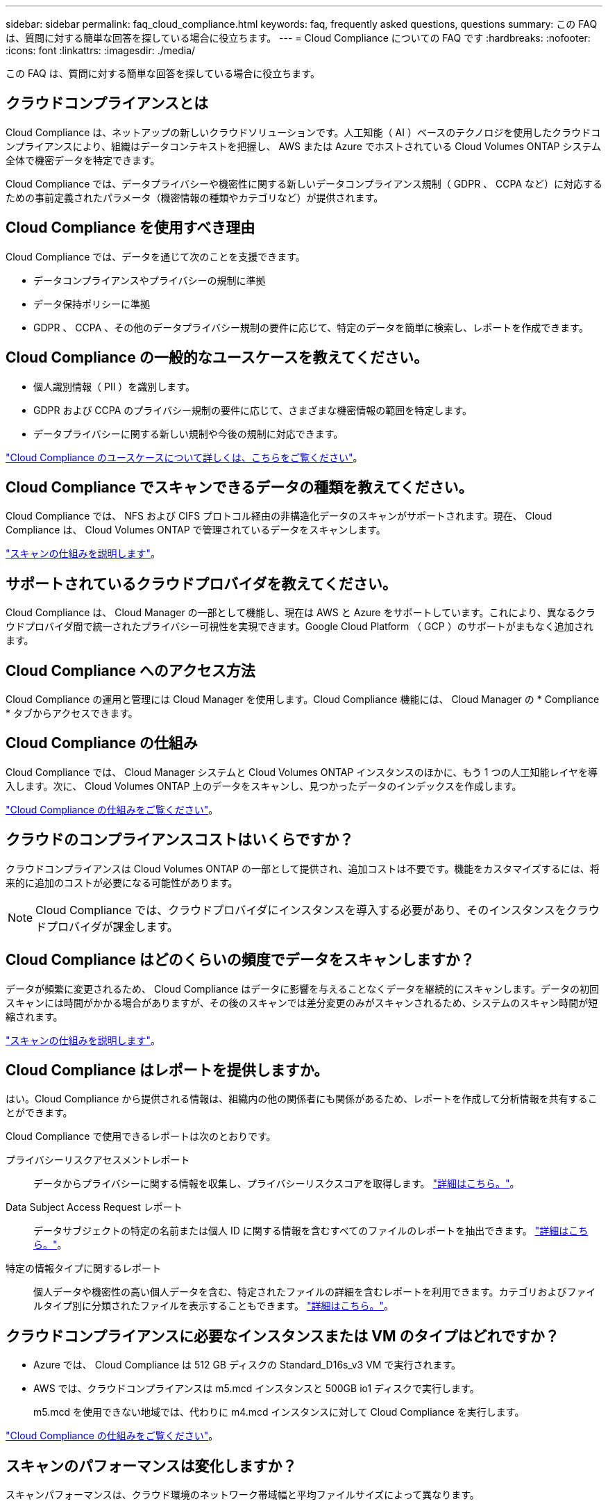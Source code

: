 ---
sidebar: sidebar 
permalink: faq_cloud_compliance.html 
keywords: faq, frequently asked questions, questions 
summary: この FAQ は、質問に対する簡単な回答を探している場合に役立ちます。 
---
= Cloud Compliance についての FAQ です
:hardbreaks:
:nofooter: 
:icons: font
:linkattrs: 
:imagesdir: ./media/


[role="lead"]
この FAQ は、質問に対する簡単な回答を探している場合に役立ちます。



== クラウドコンプライアンスとは

Cloud Compliance は、ネットアップの新しいクラウドソリューションです。人工知能（ AI ）ベースのテクノロジを使用したクラウドコンプライアンスにより、組織はデータコンテキストを把握し、 AWS または Azure でホストされている Cloud Volumes ONTAP システム全体で機密データを特定できます。

Cloud Compliance では、データプライバシーや機密性に関する新しいデータコンプライアンス規制（ GDPR 、 CCPA など）に対応するための事前定義されたパラメータ（機密情報の種類やカテゴリなど）が提供されます。



== Cloud Compliance を使用すべき理由

Cloud Compliance では、データを通じて次のことを支援できます。

* データコンプライアンスやプライバシーの規制に準拠
* データ保持ポリシーに準拠
* GDPR 、 CCPA 、その他のデータプライバシー規制の要件に応じて、特定のデータを簡単に検索し、レポートを作成できます。




== Cloud Compliance の一般的なユースケースを教えてください。

* 個人識別情報（ PII ）を識別します。
* GDPR および CCPA のプライバシー規制の要件に応じて、さまざまな機密情報の範囲を特定します。
* データプライバシーに関する新しい規制や今後の規制に対応できます。


https://cloud.netapp.com/cloud-compliance["Cloud Compliance のユースケースについて詳しくは、こちらをご覧ください"^]。



== Cloud Compliance でスキャンできるデータの種類を教えてください。

Cloud Compliance では、 NFS および CIFS プロトコル経由の非構造化データのスキャンがサポートされます。現在、 Cloud Compliance は、 Cloud Volumes ONTAP で管理されているデータをスキャンします。

link:concept_cloud_compliance.html#how-scans-work["スキャンの仕組みを説明します"]。



== サポートされているクラウドプロバイダを教えてください。

Cloud Compliance は、 Cloud Manager の一部として機能し、現在は AWS と Azure をサポートしています。これにより、異なるクラウドプロバイダ間で統一されたプライバシー可視性を実現できます。Google Cloud Platform （ GCP ）のサポートがまもなく追加されます。



== Cloud Compliance へのアクセス方法

Cloud Compliance の運用と管理には Cloud Manager を使用します。Cloud Compliance 機能には、 Cloud Manager の * Compliance * タブからアクセスできます。



== Cloud Compliance の仕組み

Cloud Compliance では、 Cloud Manager システムと Cloud Volumes ONTAP インスタンスのほかに、もう 1 つの人工知能レイヤを導入します。次に、 Cloud Volumes ONTAP 上のデータをスキャンし、見つかったデータのインデックスを作成します。

link:concept_cloud_compliance.html["Cloud Compliance の仕組みをご覧ください"]。



== クラウドのコンプライアンスコストはいくらですか？

クラウドコンプライアンスは Cloud Volumes ONTAP の一部として提供され、追加コストは不要です。機能をカスタマイズするには、将来的に追加のコストが必要になる可能性があります。


NOTE: Cloud Compliance では、クラウドプロバイダにインスタンスを導入する必要があり、そのインスタンスをクラウドプロバイダが課金します。



== Cloud Compliance はどのくらいの頻度でデータをスキャンしますか？

データが頻繁に変更されるため、 Cloud Compliance はデータに影響を与えることなくデータを継続的にスキャンします。データの初回スキャンには時間がかかる場合がありますが、その後のスキャンでは差分変更のみがスキャンされるため、システムのスキャン時間が短縮されます。

link:concept_cloud_compliance.html#how-scans-work["スキャンの仕組みを説明します"]。



== Cloud Compliance はレポートを提供しますか。

はい。Cloud Compliance から提供される情報は、組織内の他の関係者にも関係があるため、レポートを作成して分析情報を共有することができます。

Cloud Compliance で使用できるレポートは次のとおりです。

プライバシーリスクアセスメントレポート:: データからプライバシーに関する情報を収集し、プライバシーリスクスコアを取得します。 link:task_generating_compliance_reports.html["詳細はこちら。"]。
Data Subject Access Request レポート:: データサブジェクトの特定の名前または個人 ID に関する情報を含むすべてのファイルのレポートを抽出できます。 link:task_responding_to_dsar.html["詳細はこちら。"]。
特定の情報タイプに関するレポート:: 個人データや機密性の高い個人データを含む、特定されたファイルの詳細を含むレポートを利用できます。カテゴリおよびファイルタイプ別に分類されたファイルを表示することもできます。 link:task_controlling_private_data.html["詳細はこちら。"]。




== クラウドコンプライアンスに必要なインスタンスまたは VM のタイプはどれですか？

* Azure では、 Cloud Compliance は 512 GB ディスクの Standard_D16s_v3 VM で実行されます。
* AWS では、クラウドコンプライアンスは m5.mcd インスタンスと 500GB io1 ディスクで実行します。
+
m5.mcd を使用できない地域では、代わりに m4.mcd インスタンスに対して Cloud Compliance を実行します。



link:concept_cloud_compliance.html["Cloud Compliance の仕組みをご覧ください"]。



== スキャンのパフォーマンスは変化しますか？

スキャンパフォーマンスは、クラウド環境のネットワーク帯域幅と平均ファイルサイズによって異なります。



== Cloud Compliance を有効にする方法

Cloud Compliance は、新しい作業環境の作成時に有効にすることができます。既存の作業環境で有効にするには、 * コンプライアンス * タブ（最初の活動化のみ）を使用するか、特定の作業環境を選択します。

link:task_getting_started_compliance.html["開始方法をご確認ください"]。


NOTE: Cloud Compliance をアクティブにすると、最初のスキャンがすぐに開始されます。コンプライアンスの結果はすぐ後に表示されます。



== Cloud Compliance を無効にする方法

個々の作業環境を選択したら、作業環境のページで Cloud Compliance を無効にすることができます。

link:task_managing_compliance.html["詳細はこちら。"]。


NOTE: Cloud Compliance インスタンスを完全に削除するには、クラウドプロバイダのポータルから Cloud Compliance インスタンスを手動で削除します。



== Cloud Volumes ONTAP でデータ階層化が有効になっている場合はどうなりますか。

コールドデータをオブジェクトストレージに階層化する Cloud Volumes ONTAP システムでは、クラウド準拠を有効にすることができます。データの階層化が有効になっている場合、 Cloud Compliance は、ディスクに格納されているすべてのデータと、オブジェクトストレージに階層化されたコールドデータをスキャンします。

コンプライアンススキャンはコールドデータを加熱しません -- コールドデータを保存し ' オブジェクトストレージに階層化します



== クラウドコンプライアンスを使用してオンプレミスの ONTAP ストレージをスキャンできますか。

いいえCloud Compliance は、現在 Cloud Manager の一部として提供されており、 Cloud Volumes ONTAP をサポートしています。Cloud Volumes Service や Azure NetApp Files などのクラウドサービスを追加して、クラウドコンプライアンスをサポートすることを計画しています。 



== Cloud Compliance から組織に通知を送信できますか？

いいえ。ただし、組織内で共有できるステータスレポートはダウンロードできます。



== 組織のニーズに合わせてサービスをカスタマイズできますか。

Cloud Compliance は、設定不要でデータを分析します。これらの分析情報を抽出して、組織のニーズに活用できます。



== クラウドコンプライアンス情報を特定のユーザに制限できますか。

はい。 Cloud Compliance は Cloud Manager に完全に統合されています。Cloud Manager ユーザは、ワークスペースの権限に基づいて表示可能な作業環境の情報のみを表示できます。

link:concept_cloud_compliance.html#user-access-to-compliance-information["詳細はこちら。"]。
